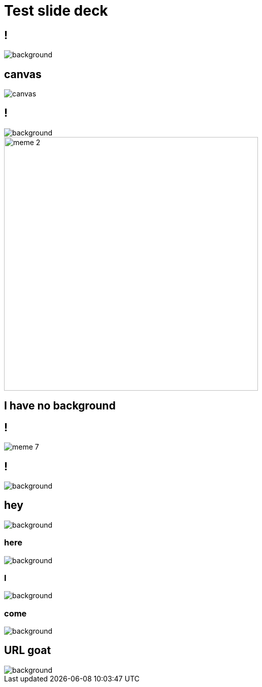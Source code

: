 = Test slide deck
:imagesdir: images
:backend: revealjs

== !

image::cover.jpg[background, size=cover]

== canvas

image::cover.jpg[canvas, size=cover]

== !

image::70s.jpg[background, size=cover]

image::meme-2.jpg[width=500px]

== I have no background

== !

image::meme-7.png[]

== !

image::70s.jpg[background,size=contain]

== hey

image::bio.jpg[background,size="100px"]

=== here

image::bio.jpg[background,size="200px"]

=== I

image::bio.jpg[background,size="400px"]

=== come

image::bio.jpg[background,size="800px"]

== URL goat

image::https://upload.wikimedia.org/wikipedia/commons/b/b2/Hausziege_04.jpg[background,size=contain]
